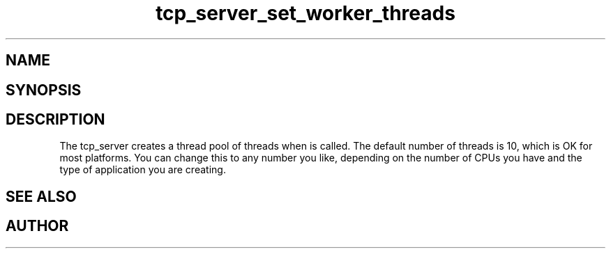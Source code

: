 .TH tcp_server_set_worker_threads 3
.SH NAME
.Nm tcp_server_set_worker_threads
.Nd Change number of worker threads for a tcp_server
.SH SYNOPSIS
.Fd #include <tcp_server.h>
.Fo "void tcp_server_set_worker_threads"
.Fa "tcp_server srv"
.Fa "size_t count"
.Fc
.SH DESCRIPTION
.Fa
The tcp_server creates a thread pool of 
.Fa count
threads when
.Nm tcp_server_init()
is called. The default number of threads is 10, which is OK for
most platforms. You can change this to any number you like, depending
on the number of CPUs you have and the type of application you 
are creating.
.SH SEE ALSO
.Xr tcp_server_set_queue_size 3
.SH AUTHOR
.An B. Augestad, bjorn.augestad@gmail.com
